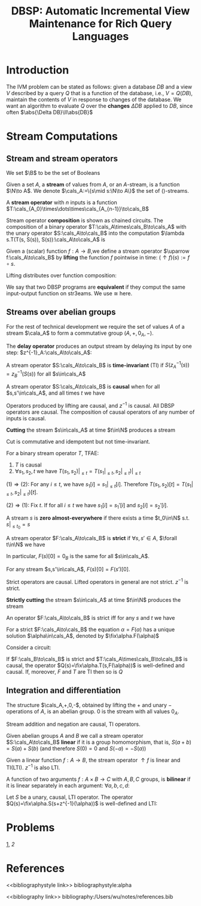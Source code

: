 #+title: DBSP: Automatic Incremental View Maintenance for Rich Query Languages

#+AUTHOR:
#+LATEX_HEADER: \input{/Users/wu/notes/preamble.tex}
#+EXPORT_FILE_NAME: ../../latex/papers/database/dbsp.tex
#+LATEX_HEADER: \graphicspath{{../../../paper/database/}}
#+LATEX_HEADER: \usetikzlibrary{shapes, arrows.meta, positioning, decorations.pathreplacing, matrix}
#+LATEX_HEADER: \tikzstyle{block}=[draw,fill=white,rectangle]
#+LATEX_HEADER: \tikzstyle{every node}=[font=\small]
#+LATEX_HEADER: \DeclareMathOperator{\fix}{\text{fix}}
#+LATEX_HEADER: \DeclareMathOperator{\zm}{z^{-1}}

#+OPTIONS: toc:nil
#+STARTUP: shrink

* Introduction
        The IVM problem can be stated as follows: given a database \(DB\) and a view \(V\) described by a
        query \(Q\) that is a function of the database, i.e., \(V=Q(DB)\), maintain the contents of \(V\) in
        response to changes of the database. We want an algorithm to evaluate \(Q\) over the *changes*
        \(\Delta DB\) applied to \(DB\), since often \(\abs{\Delta DB}\ll\abs{DB}\)



* Stream Computations

** Stream and stream operators
        We set \(\B\) to be the set of Booleans
        #+ATTR_LATEX: :options []
        #+BEGIN_definition
        Given a set \(A\), a *stream* of values from \(A\), or an \(A\)-stream, is a function \(\N\to A\). We
        denote \(\cals_A:=\{s\mid s:\N\to A\}\) the set of \A()-streams.
        #+END_definition

        #+ATTR_LATEX: :options []
        #+BEGIN_definition
        A *stream operator* with \(n\) inputs is a function \(T:\cals_{A_0}\times\dots\times\cals_{A_{n-1}}\to\cals_B\)
        #+END_definition

        Stream operator *composition* is shown as chained circuits. The composition of a binary operator
        \(T:\cals_A\times\cals_B\to\cals_A\) with the unary operator \(S:\cals_A\to\cals_B\) into the
        computation \(\lambda s.T(T(s, S(s)), S(s)):\cals_A\to\cals_A\) is
        #+ATTR_LATEX: :width .5\textwidth :float nil
        #+NAME:
        #+CAPTION:
        [[../../images/papers/54.png]]
        #+ATTR_LATEX: :options []
        #+BEGIN_definition
        Given a (scalar) function \(f:A\to B\),we define a stream operator \(\uparrow f:\cals_A\to\cals_B\) by
        *lifting* the function \(f\) pointwise in time: \((\uparrow f)(s):=f\circ s\).
        #+END_definition

        #+ATTR_LATEX: :options []
        #+BEGIN_proposition
        Lifting distributes over function composition:
        \begin{equation*}
        \uparrow(f\circ g)=(\uparrow f)\circ(\uparrow g)
        \end{equation*}
        #+END_proposition

        We say that two DBSP programs are *equivalent* if they comput the same input-output function on
        str3eams. We use \(\cong\) here.
        \begin{equation*}
        \begin{tikzpicture}[baseline={([yshift=-.5ex]current bounding box.center)},auto,>=latex]
        \node[] (input) {$s$};
        \node[block, right of=input] (g) {$\lift{g}$};
        \node[block, right of=g] (f) {$\lift{f}$};
        \node[right of=f] (output) {$o$};
        \draw[->] (input) -- (g);
        \draw[->] (g) -- (f);
        \draw[->] (f) -- (output);
        \end{tikzpicture}
        \quad\cong\quad
        \begin{tikzpicture}[baseline={([yshift=-.5ex]current bounding box.center)},auto,>=latex]
        \node[] (input) {$s$};
        \node[block, right of=input, node distance=1.5cm] (fg) {$\lift{(f \circ g)}$};
        \node[right of=fg, node distance=1.5cm] (output) {$o$};
        \draw[->] (input) -- (fg);
        \draw[->] (fg) -- (output);
        \end{tikzpicture}
        \end{equation*}
** Streams over abelian groups
        For the rest of technical development we require the set of values \(A\) of a stream \(\cala_A\) to
        form a commutative group \((A,+,0_A,-)\).

        #+ATTR_LATEX: :options []
        #+BEGIN_definition
        The *delay operator* produces an output stream by delaying its input by one step:
        \(z^{-1}_A:\cals_A\to\cals_A\):
        \begin{equation*}
        z_A^{-1}(s)[t]:=
        \begin{cases}
        0_A&t=0\\
        s[t-1]&t\ge 1
        \end{cases}
        \end{equation*}
        #+END_definition

        #+ATTR_LATEX: :options []
        #+BEGIN_definition
        A stream operator \(S:\cals_A\to\cals_B\) is *time-invariant* (TI) if \(S(z_A^{-1}(s))=z_B^{-1}(S(s))\)
        for all \(s\in\cals_A\)
        \begin{equation*}
        \begin{tikzpicture}[baseline={([yshift=-.5ex]current bounding box.center)},auto,>=latex]
          \node[] (input) {$s$};
          \node[block, right of=input] (S) {$S$};
          \node[block, right of=S] (z) {$\zm$};
          \node[right of=z] (output) {$o$};
          \draw[->] (input) -- (S);
          \draw[->] (S) -- (z);
          \draw[->] (z) -- (output);
        \end{tikzpicture}
        \quad\cong\quad
        \begin{tikzpicture}[baseline={([yshift=-.5ex]current bounding box.center)},auto,>=latex]
          \node[] (input) {$s$};
          \node[block, right of=input] (z) {$\zm$};
          \node[block, right of=z] (S) {$S$};
          \node[right of=S] (output) {$o$};
          \draw[->] (input) -- (z);
          \draw[->] (z) -- (S);
          \draw[->] (S) -- (output);
        \end{tikzpicture}
        \end{equation*}
        #+END_definition

        #+ATTR_LATEX: :options []
        #+BEGIN_definition
        A stream operator \(S:\cals_A\to\cals_B\) is *causal* when for all \(s,s'\in\cals_A\), and all times
        \(t\) we have
        \begin{equation*}
        (\forall i\le t.s[i]=s'[i])\Rightarrow S(s)[t]=S(s')[t]
        \end{equation*}
        #+END_definition

        Operators produced by lifting are causal, and \(z^{-1}\) is causal. All DBSP operators are causal. The
        composition of causal operators of any number of inputs is causal.

        #+ATTR_LATEX: :options []
        #+BEGIN_definition
        *Cutting* the stream \(s\in\cals_A\) at time \(t\in\N\) produces a stream
        \begin{equation*}
        (s|_{\le t})[i]:=
        \begin{cases}
        s[i]&i\le t\\
        0_A&i>t
        \end{cases}
        \end{equation*}
        #+END_definition

        Cut is commutative and idempotent but not time-invariant.
        #+ATTR_LATEX: :options []
        #+BEGIN_lemma
        For a binary stream operator \(T\), TFAE:
        1. \(T\) is causal
        2. \(\forall s_1,s_2,t\) we have \(T(s_1,s_2)|_{\le t}=T(s_1|_{\le t},s_2|_{\le t})|_{\le t}\)
        #+END_lemma

        #+BEGIN_proof
        \((1)\Rightarrow(2)\): For any \(i\le t\), we have \(s_1[i]=s_1|_{\le t}[i]\). Therefore
        \(T(s_1,s_2)[t]=T(s_1|_{\le t},s_2|_{\le t})[t]\).

        \((2)\Rightarrow(1)\): Fix \(t\). If for all \(i\le t\) we have \(s_1[i]=s_1'[i]\) and
        \(s_2[i]=s_2'[i]\).
        \begin{align*}
        T(s_1',s_2')[t]&=T(s_1',s_2')|_{\le t}[t]\\
        &=T(s_1'|_{\le t},s_2'|_{\le t})|_{\le t}[t]\\
        &=T(s_1|_{\le t},s_2|_{\le t})|_{\le t}[t]\\
        &=T(s_1,s_2)[t]
        \end{align*}
        #+END_proof

        #+ATTR_LATEX: :options []
        #+BEGIN_definition
        A stream \(s\) is *zero almost-everywhere* if there exists a time \(t_0\in\N\) s.t. \(s|_{\le t_0}=s\)
        #+END_definition

        #+ATTR_LATEX: :options []
        #+BEGIN_definition
        A stream operator \(F:\cals_A\to\cals_B\) is *strict* if \(\forall s,s'\in A\), \(\forall t\in\N\) we
        have
        \begin{equation*}
        (\forall i<t.s[i]=s'[i])\Rightarrow F(s)[t]=F(s')[t]
        \end{equation*}
        #+END_definition


        In particular, \(F(s)[0]=0_B\) is the same for all \(s\in\cals_A\).
        #+LATEX: \wu{
        For any stream \(s,s'\in\cals_A\), \(F(s)[0]=F(s')[0]\).
        #+LATEX: }
        Strict operators are causal. Lifted operators in general are not strict. \(z^{-1}\) is strict.
        <<1>>

        #+ATTR_LATEX: :options []
        #+BEGIN_definition
        *Strictly cutting* the stream \(s\in\cals_A\) at time \(t\in\N\) produces the stream
        \begin{equation*}
        (s|_{<t})[i]:=
        \begin{cases}
        s[i]&i<t\\
        0_A&i\ge t
        \end{cases}
        \end{equation*}
        #+END_definition

        An operator \(F:\cals_A\to\cals_B\) is strict iff for any \(s\) and \(t\) we have
        \begin{equation*}
        F(s)|_{\le t}=F(s|_{<t})|_{\le t}
        \end{equation*}
        #+ATTR_LATEX: :options []
        #+BEGIN_proposition
        For a strict \(F:\cals_A\to\cals_B\) the equation \(\alpha=F(\alpha)\) has a unique solution
        \(\alpha\in\cals_A\), denoted by \(\fix\alpha.F(\alpha)\)
        #+END_proposition

        #+BEGIN_proof
        \begin{align*}
        \alpha[0]&=F(\alpha)[0]=F(_{\cals_A})[0]\\
        \alpha[t+1]&=F(\alpha)[t+1]=F(\alpha|_{\le t})[t+1]
        \end{align*}
        #+END_proof

        Consider a circuit:
        #+BEGIN_center
        \begin{tikzpicture}[>=latex]
            \node[] (input) {$s$};
            \node[block, right of=input] (f) {$T$};
            \node[right of=f, node distance=1.2cm] (output) {$\alpha$};
            \node[block, below of=f, node distance=.6cm] (z) {$F$};
            \draw[->] (input) -- (f);
            \draw[->] (f) -- node (mid) {} (output);
            \draw[->] (mid.center) |-  (z);
            \draw[->] (z.west) -- ++(-.4,0) |- ([yshift=1mm]f.south west);
        \end{tikzpicture}
        #+END_center
        #+ATTR_LATEX: :options []
        #+BEGIN_lemma
        If \(F:\cals_B\to\cals_B\) is strict and \(T:\cals_A\times\cals_B\to\cals_B\) is causal, the operator
        \(Q(s)=\fix\alpha.T(s,F(\alpha))\) is well-defined and causal. If, moreover, \(F\) and \(T\) are TI
        then so is \(Q\)
        #+END_lemma
** Integration and differentiation
        #+ATTR_LATEX: :options []
        #+BEGIN_proposition
        The structure \(\cals_A,+,0,-\), obtained by lifting the \(+\) and unary \(-\) operations of \(A\), is
        an abelian group. 0 is the stream with all values \(0_A\).
        #+END_proposition

        Stream addition and negation are causal, TI operators.

        #+ATTR_LATEX: :options []
        #+BEGIN_definition
        Given abelian groups \(A\) and \(B\) we call a stream operator \(S:\cals_A\to\cals_B\) *linear*  if it
        is a group homomorphism, that is, \(S(a+b)=S(a)+S(b)\) (and therefore \(S(0)=0\) and \(S(-a)=-S(a)\))
        #+END_definition

        Given a linear function \(f:A\to B\), the stream operator \(\uparrow f\) is linear and TI(LTI).
        \(z^{-1}\) is also LTI.

        #+ATTR_LATEX: :options []
        #+BEGIN_definition
        A function of two arguments \(f:A\times B\to C\) with \(A,B,C\) groups, is *bilinear* if it is linear
        separately in each argument: \(\forall a,b,c,d\):
        \begin{gather*}
        f(a+b,c)=f(a,c)+f(b,c)\\
        f(a,c+d)=f(a,c)+f(c,d)
        \end{gather*}
        #+END_definition

        #+ATTR_LATEX: :options []
        #+BEGIN_proposition
        Let \(S\) be a unary, causal, LTI operator. The operator \(Q(s)=\fix\alpha.S(s+z^{-1}(\alpha))\) is
        well-defined and LTI:
        \begin{center}
        \begin{tikzpicture}[auto,>=latex,node distance=1cm]
            \node[] (input) {$s$};
            \node[block, shape=circle, right of=input, inner sep=0pt,node distance=2cm] (plus) {$+$};
            \node[right of=plus] (output) {$\D(s)$};
            \draw[->] (input) -- node (i) {} (plus);
            \node[block, below of=i, node distance=.8cm] (z) {$\zm$};
            \node[block, shape=circle, right of=z, inner sep=0pt] (minus) {$\minus$};
            \draw[->] (plus) -- (output);
            \draw[->] (i) -- (z);
            \draw[->] (z) -- (minus);
            \draw[->] (minus) -- (plus);
        \end{tikzpicture}
        \end{center}
        #+END_proposition



* Problems
[[1]], [[2]]
* References
<<bibliographystyle link>>
bibliographystyle:alpha

<<bibliography link>>
bibliography:/Users/wu/notes/references.bib
